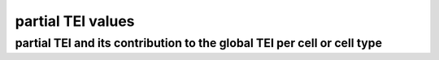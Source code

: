.. _pstrata:

partial TEI values
==================

partial TEI and its contribution to the global TEI per cell or cell type
------------------------------------------------------------------------